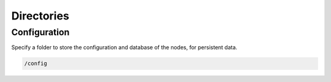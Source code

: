 Directories
============


Configuration
--------------------

Specify a folder to store the configuration and database of the nodes, for persistent data.

.. code-block:: bash

   /config 
   
